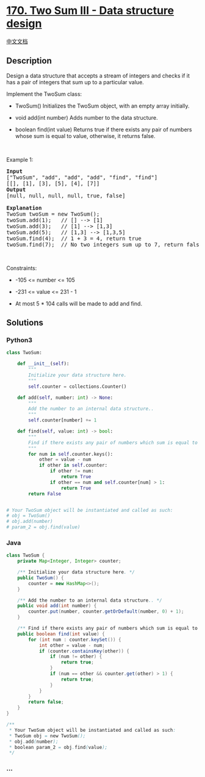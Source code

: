 * [[https://leetcode.com/problems/two-sum-iii-data-structure-design][170.
Two Sum III - Data structure design]]
  :PROPERTIES:
  :CUSTOM_ID: two-sum-iii---data-structure-design
  :END:
[[./solution/0100-0199/0170.Two Sum III - Data structure design/README.org][中文文档]]

** Description
   :PROPERTIES:
   :CUSTOM_ID: description
   :END:

#+begin_html
  <p>
#+end_html

Design a data structure that accepts a stream of integers and checks if
it has a pair of integers that sum up to a particular value.

#+begin_html
  </p>
#+end_html

#+begin_html
  <p>
#+end_html

Implement the TwoSum class:

#+begin_html
  </p>
#+end_html

#+begin_html
  <ul>
#+end_html

#+begin_html
  <li>
#+end_html

TwoSum() Initializes the TwoSum object, with an empty array initially.

#+begin_html
  </li>
#+end_html

#+begin_html
  <li>
#+end_html

void add(int number) Adds number to the data structure.

#+begin_html
  </li>
#+end_html

#+begin_html
  <li>
#+end_html

boolean find(int value) Returns true if there exists any pair of numbers
whose sum is equal to value, otherwise, it returns false.

#+begin_html
  </li>
#+end_html

#+begin_html
  </ul>
#+end_html

#+begin_html
  <p>
#+end_html

 

#+begin_html
  </p>
#+end_html

#+begin_html
  <p>
#+end_html

Example 1:

#+begin_html
  </p>
#+end_html

#+begin_html
  <pre>
  <strong>Input</strong>
  [&quot;TwoSum&quot;, &quot;add&quot;, &quot;add&quot;, &quot;add&quot;, &quot;find&quot;, &quot;find&quot;]
  [[], [1], [3], [5], [4], [7]]
  <strong>Output</strong>
  [null, null, null, null, true, false]

  <strong>Explanation</strong>
  TwoSum twoSum = new TwoSum();
  twoSum.add(1);   // [] --&gt; [1]
  twoSum.add(3);   // [1] --&gt; [1,3]
  twoSum.add(5);   // [1,3] --&gt; [1,3,5]
  twoSum.find(4);  // 1 + 3 = 4, return true
  twoSum.find(7);  // No two integers sum up to 7, return false
  </pre>
#+end_html

#+begin_html
  <p>
#+end_html

 

#+begin_html
  </p>
#+end_html

#+begin_html
  <p>
#+end_html

Constraints:

#+begin_html
  </p>
#+end_html

#+begin_html
  <ul>
#+end_html

#+begin_html
  <li>
#+end_html

-105 <= number <= 105

#+begin_html
  </li>
#+end_html

#+begin_html
  <li>
#+end_html

-231 <= value <= 231 - 1

#+begin_html
  </li>
#+end_html

#+begin_html
  <li>
#+end_html

At most 5 * 104 calls will be made to add and find.

#+begin_html
  </li>
#+end_html

#+begin_html
  </ul>
#+end_html

** Solutions
   :PROPERTIES:
   :CUSTOM_ID: solutions
   :END:

#+begin_html
  <!-- tabs:start -->
#+end_html

*** *Python3*
    :PROPERTIES:
    :CUSTOM_ID: python3
    :END:
#+begin_src python
  class TwoSum:

      def __init__(self):
          """
          Initialize your data structure here.
          """
          self.counter = collections.Counter()

      def add(self, number: int) -> None:
          """
          Add the number to an internal data structure..
          """
          self.counter[number] += 1

      def find(self, value: int) -> bool:
          """
          Find if there exists any pair of numbers which sum is equal to the value.
          """
          for num in self.counter.keys():
              other = value - num
              if other in self.counter:
                  if other != num:
                      return True
                  if other == num and self.counter[num] > 1:
                      return True
          return False


  # Your TwoSum object will be instantiated and called as such:
  # obj = TwoSum()
  # obj.add(number)
  # param_2 = obj.find(value)
#+end_src

*** *Java*
    :PROPERTIES:
    :CUSTOM_ID: java
    :END:
#+begin_src java
  class TwoSum {
      private Map<Integer, Integer> counter;

      /** Initialize your data structure here. */
      public TwoSum() {
          counter = new HashMap<>();
      }
      
      /** Add the number to an internal data structure.. */
      public void add(int number) {
          counter.put(number, counter.getOrDefault(number, 0) + 1);
      }
      
      /** Find if there exists any pair of numbers which sum is equal to the value. */
      public boolean find(int value) {
          for (int num : counter.keySet()) {
              int other = value - num;
              if (counter.containsKey(other)) {
                  if (num != other) {
                      return true;
                  }
                  if (num == other && counter.get(other) > 1) {
                      return true;
                  }
              }
          }
          return false;
      }
  }

  /**
   * Your TwoSum object will be instantiated and called as such:
   * TwoSum obj = new TwoSum();
   * obj.add(number);
   * boolean param_2 = obj.find(value);
   */
#+end_src

*** *...*
    :PROPERTIES:
    :CUSTOM_ID: section
    :END:
#+begin_example
#+end_example

#+begin_html
  <!-- tabs:end -->
#+end_html
